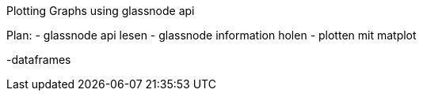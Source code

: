 Plotting Graphs using glassnode api

Plan:
- glassnode api lesen
- glassnode information holen 
- plotten mit matplot

-dataframes